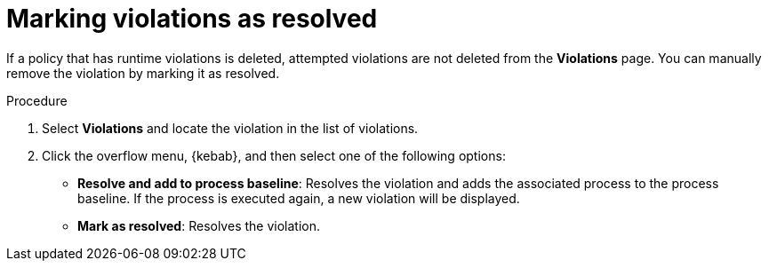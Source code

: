 // Module included in the following assemblies:
//
// * operating/respond-to-violations.adoc
:_mod-docs-content-type: PROCEDURE
[id="mark-violations-resolved_{context}"]
= Marking violations as resolved

[role="_abstract"]

If a policy that has runtime violations is deleted, attempted violations are not deleted from the *Violations* page. You can manually remove the violation by marking it as resolved.

.Procedure

. Select *Violations* and locate the violation in the list of violations.
. Click the overflow menu, {kebab}, and then select one of the following options:
* *Resolve and add to process baseline*: Resolves the violation and adds the associated process to the process baseline. If the process is executed again, a new violation will be displayed.
* *Mark as resolved*: Resolves the violation.